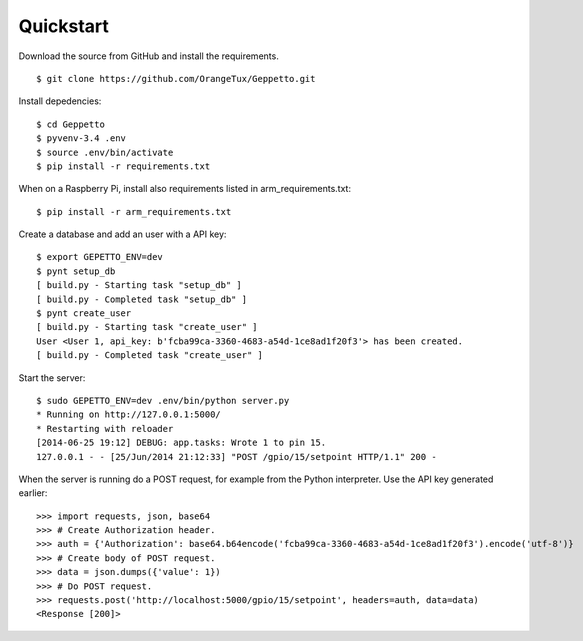 Quickstart
==========

Download the source from GitHub and install the requirements.

::

    $ git clone https://github.com/OrangeTux/Geppetto.git

Install depedencies:

:: 

    $ cd Geppetto
    $ pyvenv-3.4 .env
    $ source .env/bin/activate
    $ pip install -r requirements.txt

When on a Raspberry Pi, install also requirements listed in arm_requirements.txt:

:: 

    $ pip install -r arm_requirements.txt

Create a database and add an user with a API key:

:: 

    $ export GEPETTO_ENV=dev
    $ pynt setup_db
    [ build.py - Starting task "setup_db" ]
    [ build.py - Completed task "setup_db" ]
    $ pynt create_user
    [ build.py - Starting task "create_user" ]
    User <User 1, api_key: b'fcba99ca-3360-4683-a54d-1ce8ad1f20f3'> has been created.
    [ build.py - Completed task "create_user" ]

Start the server:

::

    $ sudo GEPETTO_ENV=dev .env/bin/python server.py
    * Running on http://127.0.0.1:5000/
    * Restarting with reloader
    [2014-06-25 19:12] DEBUG: app.tasks: Wrote 1 to pin 15.
    127.0.0.1 - - [25/Jun/2014 21:12:33] "POST /gpio/15/setpoint HTTP/1.1" 200 -

When the server is running do a POST request, for example from the Python 
interpreter. Use the API key generated earlier:

::

    >>> import requests, json, base64
    >>> # Create Authorization header.
    >>> auth = {'Authorization': base64.b64encode('fcba99ca-3360-4683-a54d-1ce8ad1f20f3').encode('utf-8')}
    >>> # Create body of POST request.
    >>> data = json.dumps({'value': 1})
    >>> # Do POST request.
    >>> requests.post('http://localhost:5000/gpio/15/setpoint', headers=auth, data=data)
    <Response [200]>

